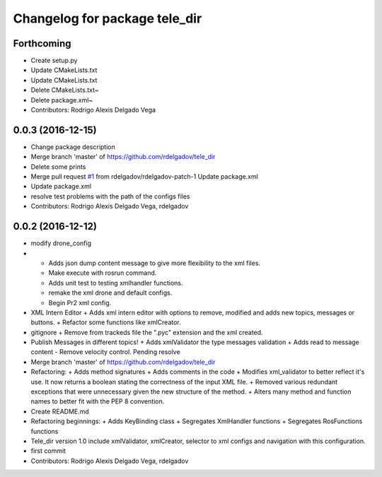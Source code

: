 ^^^^^^^^^^^^^^^^^^^^^^^^^^^^^^
Changelog for package tele_dir
^^^^^^^^^^^^^^^^^^^^^^^^^^^^^^

Forthcoming
-----------
* Create setup.py
* Update CMakeLists.txt
* Update CMakeLists.txt
* Delete CMakeLists.txt~
* Delete package.xml~
* Contributors: Rodrigo Alexis Delgado Vega

0.0.3 (2016-12-15)
------------------
* Change package description
* Merge branch 'master' of https://github.com/rdelgadov/tele_dir
* Delete some prints
* Merge pull request `#1 <https://github.com/rdelgadov/tele_dir/issues/1>`_ from rdelgadov/rdelgadov-patch-1
  Update package.xml
* Update package.xml
* resolve test problems with the path of the configs files
* Contributors: Rodrigo Alexis Delgado Vega, rdelgadov

0.0.2 (2016-12-12)
------------------
* modify drone_config
* + Adds json dump content message to give more flexibility to the xml files.
  + Make execute with rosrun command.
  + Adds unit test to testing xmlhandler functions.
  + remake the xml drone and default configs.
  + Begin Pr2 xml config.
* XML Intern Editor
  + Adds xml intern editor with options to remove, modified and adds new topics, messages or buttons.
  + Refactor some functions like xmlCreator.
* gitignore
  + Remove from trackeds file the ".pyc" extension and the xml created.
* Publish Messages in different topics!
  + Adds xmlValidator the type messages validation
  + Adds read to message content
  - Remove velocity control. Pending resolve
* Merge branch 'master' of https://github.com/rdelgadov/tele_dir
* Refactoring:
  + Adds method signatures
  + Adds comments in the code
  + Modifies xml_validator to better reflect it's use. It now returns a boolean stating the correctness of the input XML file.
  + Removed various redundant exceptions that were unnecessary given the new structure of the method.
  + Alters many method and function names to better fit with the PEP 8 convention.
* Create README.md
* Refactoring beginnings:
  + Adds KeyBinding class
  + Segregates XmlHandler functions
  + Segregates RosFunctions functions
* Tele_dir version 1.0
  include xmlValidator, xmlCreator, selector to xml configs and navigation with this configuration.
* first commit
* Contributors: Rodrigo Alexis Delgado Vega, rdelgadov
